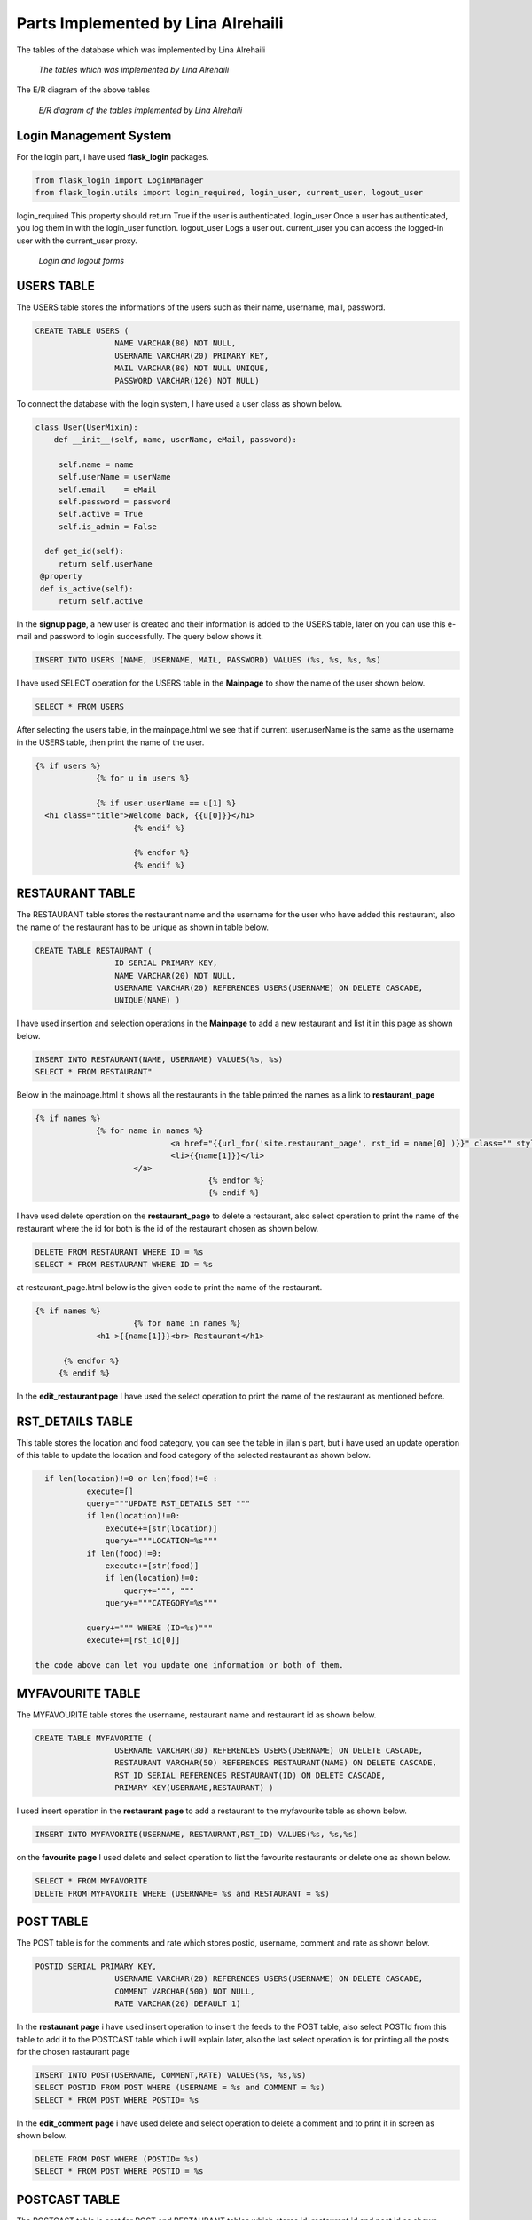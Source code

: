 Parts Implemented by Lina Alrehaili
================================

The tables of the database which was implemented by Lina Alrehaili

.. figure:: images/Lina/lina_tables.png
     :scale: 100 %
     :alt: tables

     *The tables which was implemented by Lina Alrehaili*

The E/R diagram of the above tables

.. figure:: images/Lina/lina-er.png
     :scale: 100 %
     :alt: tables

     *E/R diagram of the tables implemented by Lina Alrehaili*
     
Login Management System
-----------------------
For the login part, i have used **flask_login** packages.

.. code-block:: python

   from flask_login import LoginManager
   from flask_login.utils import login_required, login_user, current_user, logout_user

login_required This property should return True if the user is authenticated.
login_user Once a user has authenticated, you log them in with the login_user function.
logout_user Logs a user out.
current_user you can access the logged-in user with the current_user proxy.

.. figure:: images/Lina/log-forms.png
     :scale: 100 %
     :alt: log_forms

     *Login and logout forms*
     
USERS TABLE
-----------
The USERS table stores the informations of the users such as their name, username, mail, password.

.. code-block:: sql

   CREATE TABLE USERS (
                    NAME VARCHAR(80) NOT NULL,
                    USERNAME VARCHAR(20) PRIMARY KEY,
                    MAIL VARCHAR(80) NOT NULL UNIQUE,
                    PASSWORD VARCHAR(120) NOT NULL)

To connect the database with the login system, I have used a user class as shown below. 

.. code-block:: python

   class User(UserMixin):
       def __init__(self, name, userName, eMail, password):

        self.name = name
        self.userName = userName
        self.email    = eMail
        self.password = password
        self.active = True
        self.is_admin = False
    
     def get_id(self):
        return self.userName
    @property
    def is_active(self):
        return self.active


In the **signup page**, a new user is created and their information is added to the USERS table, later on you can use this e-mail and password to login successfully. 
The query below shows it.

.. code-block:: sql

   INSERT INTO USERS (NAME, USERNAME, MAIL, PASSWORD) VALUES (%s, %s, %s, %s)
   
I have used SELECT operation for the USERS table in the **Mainpage** to show the name of the user shown below.

.. code-block:: sql

   SELECT * FROM USERS
   
After selecting the users table, in the mainpage.html we see that if current_user.userName is the same as the username in the USERS table, then print the name of the user.

.. code-block:: html
 
   {% if users %}
          	{% for u in users %}

		{% if user.userName == u[1] %}
     <h1 class="title">Welcome back, {{u[0]}}</h1>
			{% endif %}

			{% endfor %}
			{% endif %} 
 
RESTAURANT TABLE
-----------------

The RESTAURANT table stores the restaurant name and the username for the user who have added this restaurant, also the name of the restaurant has to be unique as shown in table below.

.. code-block:: sql

   CREATE TABLE RESTAURANT (
                    ID SERIAL PRIMARY KEY,
                    NAME VARCHAR(20) NOT NULL,
                    USERNAME VARCHAR(20) REFERENCES USERS(USERNAME) ON DELETE CASCADE,
                    UNIQUE(NAME) )

I have used insertion and selection operations in the **Mainpage** to add a new restaurant and list it in this page as shown below.


.. code-block:: sql

   INSERT INTO RESTAURANT(NAME, USERNAME) VALUES(%s, %s)
   SELECT * FROM RESTAURANT"
   
Below in the mainpage.html it shows all the restaurants in the table printed the names as a link to **restaurant_page** 
 
.. code-block:: html
 
   {% if names %}
          	{% for name in names %}
				<a href="{{url_for('site.restaurant_page', rst_id = name[0] )}}" class="" style= "font-size: 15px">
	         		<li>{{name[1]}}</li>
	       		</a>
					{% endfor %}
					{% endif %}
          
I have used delete operation on the **restaurant_page** to delete a restaurant, also select operation to print the name of the restaurant where the id for both is the id of the restaurant chosen as shown below.

.. code-block:: sql

   DELETE FROM RESTAURANT WHERE ID = %s
   SELECT * FROM RESTAURANT WHERE ID = %s
   
at restaurant_page.html below is the given code to print the name of the restaurant.

.. code-block:: html

   {% if names %}
			{% for name in names %}
		<h1 >{{name[1]}}<br> Restaurant</h1>

	 {% endfor %}
  	{% endif %}
   
In the **edit_restaurant page** I have used the select operation to print the name of the restaurant as mentioned before.

RST_DETAILS TABLE
-----------------
This table stores the location and food category, you can see the table in jilan's part, but i have used an update operation of this table to update the location and food category of the selected restaurant as shown below.

.. code-block:: sql

   if len(location)!=0 or len(food)!=0 :
            execute=[]
            query="""UPDATE RST_DETAILS SET """
            if len(location)!=0:
                execute+=[str(location)]
                query+="""LOCATION=%s"""
            if len(food)!=0:
                execute+=[str(food)]
                if len(location)!=0:
                    query+=""", """
                query+="""CATEGORY=%s"""

            query+=""" WHERE (ID=%s)"""
            execute+=[rst_id[0]]
            
 the code above can let you update one information or both of them.
 
MYFAVOURITE TABLE
------------------

The MYFAVOURITE table stores the username, restaurant name and restaurant id as shown below.

.. code-block:: sql

   CREATE TABLE MYFAVORITE (
                    USERNAME VARCHAR(30) REFERENCES USERS(USERNAME) ON DELETE CASCADE,
                    RESTAURANT VARCHAR(50) REFERENCES RESTAURANT(NAME) ON DELETE CASCADE,
                    RST_ID SERIAL REFERENCES RESTAURANT(ID) ON DELETE CASCADE,
                    PRIMARY KEY(USERNAME,RESTAURANT) )
                    
I used insert operation in the **restaurant page** to add a restaurant to the myfavourite table as shown below.

.. code-block:: sql

   INSERT INTO MYFAVORITE(USERNAME, RESTAURANT,RST_ID) VALUES(%s, %s,%s)
   
on the **favourite page** I used delete and select operation to list the favourite restaurants or delete one as shown below.

.. code-block:: sql

   SELECT * FROM MYFAVORITE
   DELETE FROM MYFAVORITE WHERE (USERNAME= %s and RESTAURANT = %s)
   
POST TABLE
----------
The POST table is for the comments and rate which stores  postid, username, comment and rate as shown below.

.. code-block:: sql

   POSTID SERIAL PRIMARY KEY,
                    USERNAME VARCHAR(20) REFERENCES USERS(USERNAME) ON DELETE CASCADE,
                    COMMENT VARCHAR(500) NOT NULL,
                    RATE VARCHAR(20) DEFAULT 1)
                    
In the **restaurant page** i have used insert operation to insert the feeds to the POST table, also select POSTId from this table to add it to the POSTCAST table which i will explain later, also the last select operation is for printing all the posts for the chosen rastaurant page

.. code-block:: sql

   INSERT INTO POST(USERNAME, COMMENT,RATE) VALUES(%s, %s,%s)
   SELECT POSTID FROM POST WHERE (USERNAME = %s and COMMENT = %s)
   SELECT * FROM POST WHERE POSTID= %s
   
In the **edit_comment page** i have used delete and select operation to delete a comment and to print it in screen as shown below.

.. code-block:: sql

   DELETE FROM POST WHERE (POSTID= %s)
   SELECT * FROM POST WHERE POSTID = %s
   
POSTCAST TABLE
--------------
The POSTCAST table is cast for POST and RESTAURANT tables which stores id, restaurant id and post id as shown below.

.. code-block:: sql

  CREATE TABLE POSTCAST (
                    ID SERIAL PRIMARY KEY,
                    RSTID INTEGER REFERENCES RESTAURANT(ID) ON DELETE CASCADE,
                    POSTID INTEGER REFERENCES POST(POSTID) ON DELETE CASCADE )
                    
 In the **restaurant page**  I have used the insert operation also delete operation after a restaurant is deleted the POSTCAST with the same restaurant is also deleted, also an importent select operation which will select the post id that have the restaurant id of the chosen restaurant to print all the posts of this restaurant in this page as shown below.
 
.. code-block:: sql

   INSERT INTO POSTCAST(RSTID, POSTID) VALUES(%s, %s)
   DELETE FROM POSTCAST WHERE RSTID = %s
   SELECT POSTID FROM POSTCAST WHERE RSTID = %s
